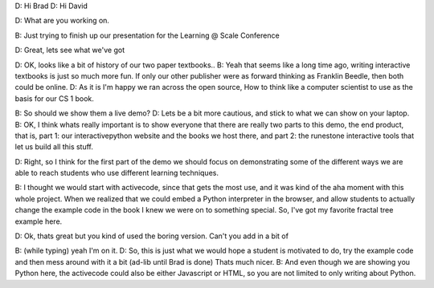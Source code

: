 D: Hi Brad
D: Hi David

D: What are you  working on.

B: Just trying to finish up our presentation for the Learning @ Scale Conference

D: Great, lets see what we've got

D: OK, looks like a bit of history of our two paper textbooks..
B: Yeah that seems like a long time ago, writing interactive textbooks is just so much more fun.  If only our other publisher were as forward thinking as Franklin Beedle, then both could be online.
D: As it is I'm happy we ran across the open source, How to think like a computer scientist to use as the basis for our CS 1 book.

B:  So should we show them a live demo?
D:  Lets be a bit more cautious, and stick to what we can show on your laptop.
B:  OK, I think whats really important is to show everyone that there are really two parts to this demo, the end product, that is, part 1:  our interactivepython website and the books we host there, and part 2: the runestone interactive tools that let us build all this stuff.

D: Right, so I think for the first part of the demo we should focus on demonstrating some of the different ways we are able to reach students who use different learning techniques.

B: I thought we would start with activecode, since that gets the most use, and it was kind of the aha moment with this whole project.  When we realized that we could embed a Python interpreter in the browser, and allow students to actually change the example code in the book I knew we were on to something special.  So, I've got my favorite fractal tree example here.

D: Ok, thats great but you kind of used the boring version.  Can't you add in  a bit of 

B: (while typing) yeah I'm on it.
D: So, this is just what we would hope a student is motivated to do, try the example code and then mess around with it a bit (ad-lib until Brad is done)  Thats much nicer.
B: And even though we are showing you Python here, the activecode could also be either Javascript or HTML, so you are not limited to only writing about Python.




